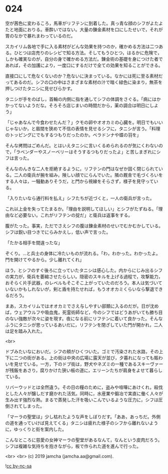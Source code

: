 #+OPTIONS: toc:nil
#+OPTIONS: -:nil
#+OPTIONS: ^:{}
 
* 024

  空が茜色に変わるころ，馬車がリフテンに到着した。真っ青な顔のシフがよたよたと地面におりる。車酔いではない。大量の錬金素材を口にしたせいで，それが胃のなかで暴れまわっているのだ。

  スカイリム各地で手に入る素材がどんな効果を持つのか，確かめる方法は二つある。ひとつは店売りのレシピで知る方法。そしてもうひとつ，はるかに危険で，しかも確実なのが，自分の身で確かめる方法だ。錬金術の基礎を身につけた者であれば，その加護により，一度口にするだけで全ての効果を知ることができる。

  直接口にして危なくないのか？危ないに決まっている。なかには死に至る素材だってあるのだ。シフの口の中はさまざまな素材の汁で暗く緑色に染まり，無茶を押しつけたタニシに見せびらかす。

  タニシが手をのばし，首輪の内側に指を通してシフの体調をさぐる。「病にはかかってないようだな。そろそろ店じまいの時間だから，薬の調合は明日にしよう」

  「じゃあなんで今食わせたんだ？」クモの卵やオオカミの心臓を。明日でもいいじゃないか，と眉間を狭めて不信の表情を見せるシフに，タニシが言う。「料理のトッピングにでもするつもりだったのか。ベラドンナや蝶の羽を」

  そんな拷問はごめんだ。とはいえタニシに言いくるめられるのが気にくわないので，「ラベンダーやスノーベリーはそうするつもりだったよ」と苦しまぎれにシフは言った。

  そんなのんきな二人を拒絶するように，リフテンの門はなぜか固く閉じられている。二人の衛兵が腕を組み，険しい顔でにらんでいた。隣の厩舎で毛づくろいをする人々は，一騒動ありそうだ，と門から視線をそらさず，様子を見守っている。

  「入りたいなら通行料を払え」シフたちが近づくと，一人の衛兵が言った。

  これ以上金を失ってたまるか。「理由を説明してほしい」とシフがたずねる。「理由など必要ない。これがリフテンの掟だ」と衛兵は返事をする。

  腹がたった。事実，ただでさえシフの腹は錬金素材のせいでむかむかしている。シフは鋭い目つきでにらみかえし，低い声で言った。

  「たかる相手を間違ったな」

  ぞくり。…と兵士の身体に冷たいものが流れる。「わ，わかった。わかったよ。門を開けてやるから。少し離れてくれ」

  ほう，とシフのすぐ後ろに立っていたタニシは感心した。内からにじみ出るシフの実力が，衛兵を萎縮させたらしい。隠密のスキルを上げる過程で，攻撃能力，おそらく片手武器，のレベルもそこそこ上がっていたのだろう。本人は気づいていないかもしれないが，剣と盾を持たせれば，もうオオカミくらいなら撃退できるだろう。

  まあ，スカイリムではオオカミでさえ与しやすい部類に入るのだが。日が沈めば，ウェアウルフや吸血鬼，死霊術師など，今のシフではどうあがいても勝ち目のない強敵が次々に姿を現す。夜になる前にリフテンに着いて良かった。そんなふうにタニシが思っているあいだに，リフテンを閉ざしていた門が開かれ，二人は足を踏み入れた。

  <br>

  ドブみたいなにおいだ。シフの頬がひくついた。ゴミで汚染された水路，その上下に二つの街がある。上の街は中央の広場に露天が並び，夕暮れになっても賑わいを見せている。一方，下のドブ街は，野犬やネズミの一種であるスキーヴァーが残飯をあさり，腐りかけた狭い板の道に，エリーンたちが肩身をよせて暮らしている。

  リバーウッドとは全然違う。その日の糧のために，盗みや喧嘩にあけくれ，殺伐とした人々が醸しだす磨かれた活気。同時に，水産業や鍛冶で実直に働く人々が生み出す強烈な熱。まるで蒸発した汗を吸いこんでいるような圧力に，シフは圧倒されてしまった。

  「マーラの聖堂は」少し枯れたような声をしぼりだす。「ああ，あっちだ。外側の道を通っていけば見えてくる」タニシは疲れた様子のシフから離れないように，ゆっくりと街を案内した。

  こんなところに慈愛の女神マーラの聖堂があるなんて，なんという皮肉だろう。シフは複雑な気持ちを抱きながら，板で作られた道を進んで行った。

  <br>
  <br>
  (c) 2019 jamcha (jamcha.aa@gmail.com).

  ![[https://i.creativecommons.org/l/by-nc-sa/4.0/88x31.png][cc by-nc-sa]]
